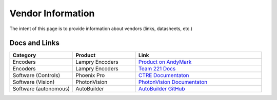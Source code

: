 ##################
Vendor Information
##################

The intent of this page is to provide information about vendors (links, datasheets, etc.)


Docs and Links
**************


.. list-table:: 
   :widths: 25 25 50
   :header-rows: 1

   * - Category
     - Product
     - Link

   * - Encoders
     - Lampry Encoders
     - `Product on AndyMark <https://www.andymark.com/products/lamprey-absolute-encoder>`_

   * - Encoders
     - Lampry Encoders
     - `Team 221 Docs <http://www.team221.com/robotopen/product.php?id=155>`_

   * - Software (Controls)
     - Phoenix Pro
     - `CTRE Documentaton <https://store.ctr-electronics.com/phoenix-pro/>`_ 

   * - Software (Vision)
     - PhotonVision
     - `PhotonVision Documentaton <https://docs.photonvision.org/en/latest/>`_ 

   * - Software (autonomous)
     - AutoBuilder
     - `AutoBuilder GitHub <https://github.com/FRC3476/AutoBuilder>`_  
